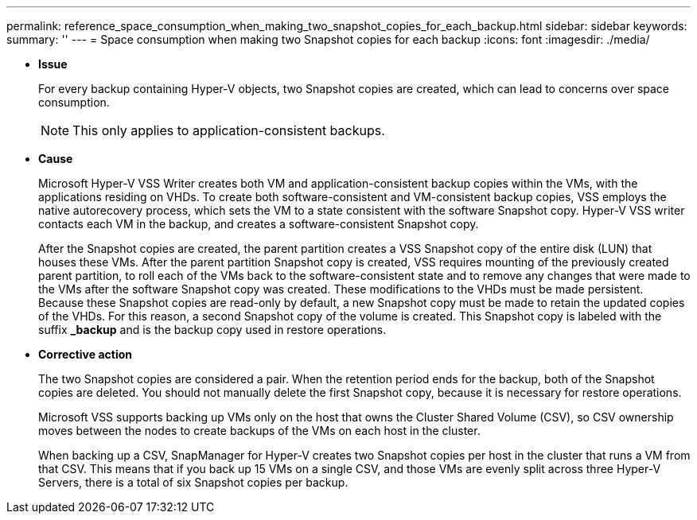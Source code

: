 ---
permalink: reference_space_consumption_when_making_two_snapshot_copies_for_each_backup.html
sidebar: sidebar
keywords: 
summary: ''
---
= Space consumption when making two Snapshot copies for each backup
:icons: font
:imagesdir: ./media/

* *Issue*
+
For every backup containing Hyper-V objects, two Snapshot copies are created, which can lead to concerns over space consumption.
+
NOTE: This only applies to application-consistent backups.

* *Cause*
+
Microsoft Hyper-V VSS Writer creates both VM and application-consistent backup copies within the VMs, with the applications residing on VHDs. To create both software-consistent and VM-consistent backup copies, VSS employs the native autorecovery process, which sets the VM to a state consistent with the software Snapshot copy. Hyper-V VSS writer contacts each VM in the backup, and creates a software-consistent Snapshot copy.
+
After the Snapshot copies are created, the parent partition creates a VSS Snapshot copy of the entire disk (LUN) that houses these VMs. After the parent partition Snapshot copy is created, VSS requires mounting of the previously created parent partition, to roll each of the VMs back to the software-consistent state and to remove any changes that were made to the VMs after the software Snapshot copy was created. These modifications to the VHDs must be made persistent. Because these Snapshot copies are read-only by default, a new Snapshot copy must be made to retain the updated copies of the VHDs. For this reason, a second Snapshot copy of the volume is created. This Snapshot copy is labeled with the suffix *_backup* and is the backup copy used in restore operations.

* *Corrective action*
+
The two Snapshot copies are considered a pair. When the retention period ends for the backup, both of the Snapshot copies are deleted. You should not manually delete the first Snapshot copy, because it is necessary for restore operations.
+
Microsoft VSS supports backing up VMs only on the host that owns the Cluster Shared Volume (CSV), so CSV ownership moves between the nodes to create backups of the VMs on each host in the cluster.
+
When backing up a CSV, SnapManager for Hyper-V creates two Snapshot copies per host in the cluster that runs a VM from that CSV. This means that if you back up 15 VMs on a single CSV, and those VMs are evenly split across three Hyper-V Servers, there is a total of six Snapshot copies per backup.
